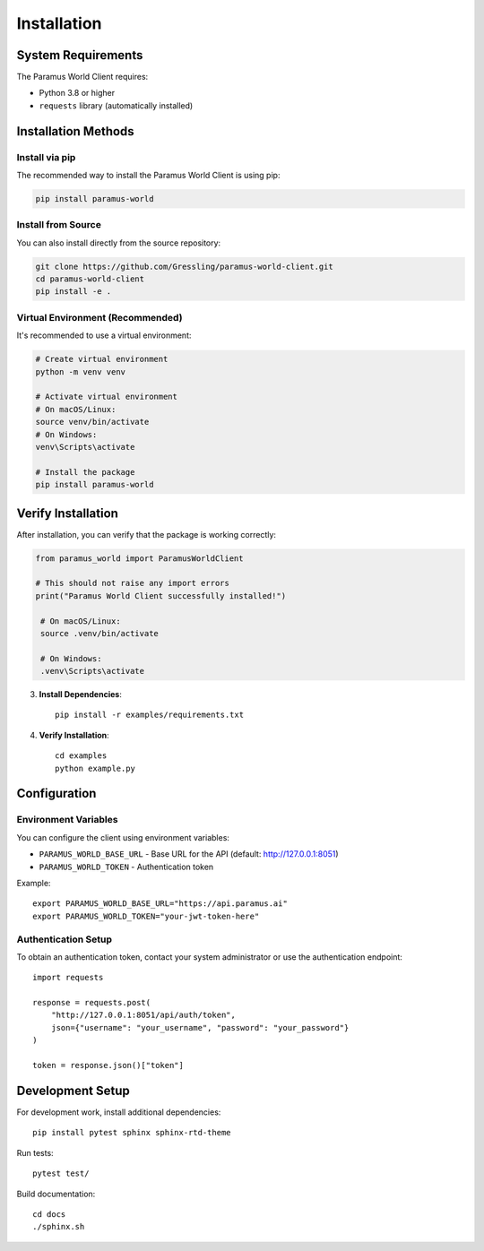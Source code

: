 Installation
============

System Requirements
-------------------

The Paramus World Client requires:

- Python 3.8 or higher
- ``requests`` library (automatically installed)

Installation Methods
--------------------

Install via pip
~~~~~~~~~~~~~~~

The recommended way to install the Paramus World Client is using pip:

.. code-block:: bash

   pip install paramus-world

Install from Source
~~~~~~~~~~~~~~~~~~~

You can also install directly from the source repository:

.. code-block:: bash

   git clone https://github.com/Gressling/paramus-world-client.git
   cd paramus-world-client
   pip install -e .

Virtual Environment (Recommended)
~~~~~~~~~~~~~~~~~~~~~~~~~~~~~~~~~~

It's recommended to use a virtual environment:

.. code-block:: bash

   # Create virtual environment
   python -m venv venv
   
   # Activate virtual environment
   # On macOS/Linux:
   source venv/bin/activate
   # On Windows:
   venv\Scripts\activate
   
   # Install the package
   pip install paramus-world

Verify Installation
-------------------

After installation, you can verify that the package is working correctly:

.. code-block:: python

   from paramus_world import ParamusWorldClient
   
   # This should not raise any import errors
   print("Paramus World Client successfully installed!")
    
    # On macOS/Linux:
    source .venv/bin/activate
    
    # On Windows:
    .venv\Scripts\activate

3. **Install Dependencies**::

    pip install -r examples/requirements.txt

4. **Verify Installation**::

    cd examples
    python example.py

Configuration
-------------

Environment Variables
~~~~~~~~~~~~~~~~~~~~

You can configure the client using environment variables:

* ``PARAMUS_WORLD_BASE_URL`` - Base URL for the API (default: http://127.0.0.1:8051)
* ``PARAMUS_WORLD_TOKEN`` - Authentication token

Example::

    export PARAMUS_WORLD_BASE_URL="https://api.paramus.ai"
    export PARAMUS_WORLD_TOKEN="your-jwt-token-here"

Authentication Setup
~~~~~~~~~~~~~~~~~~~

To obtain an authentication token, contact your system administrator or use the authentication endpoint::

    import requests
    
    response = requests.post(
        "http://127.0.0.1:8051/api/auth/token",
        json={"username": "your_username", "password": "your_password"}
    )
    
    token = response.json()["token"]

Development Setup
----------------

For development work, install additional dependencies::

    pip install pytest sphinx sphinx-rtd-theme

Run tests::

    pytest test/

Build documentation::

    cd docs
    ./sphinx.sh
